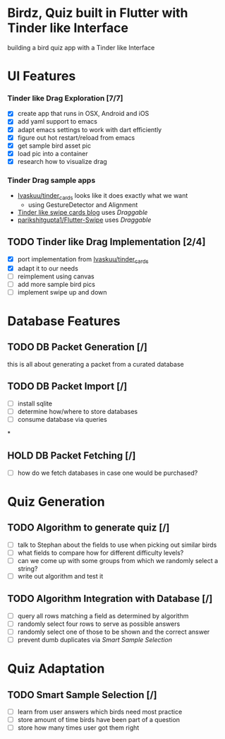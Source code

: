 * Birdz, Quiz built in Flutter with Tinder like Interface

building a bird quiz app with a Tinder like Interface

* UI Features

*** Tinder like Drag Exploration [7/7]
:LOGBOOK:
CLOCK: [2020-05-11 Mon 18:49]--[2020-05-11 Mon 19:19] =>  0:30
CLOCK: [2020-05-08 Fri 09:22]--[2020-05-08 Fri 09:34] =>  0:12
:END:

- [X] create app that runs in OSX, Android and iOS
- [X] add yaml support to emacs
- [X] adapt emacs settings to work with dart efficiently
- [X] figure out hot restart/reload from emacs
- [X] get sample bird asset pic
- [X] load pic into a container
- [X] research how to visualize drag
  
*** Tinder Drag sample apps

- [[https://github.com/Ivaskuu/tinder_cards][Ivaskuu/tinder_cards]] looks like it does exactly what we want 
  - using GestureDetector and Alignment
- [[https://medium.com/flutterpub/flutter-tinder-like-swipe-cards-2c189ca516eb][Tinder like swipe cards blog]] uses /Draggable/
- [[https://github.com/parikshitgupta1/Flutter-Swipe-][parikshitgupta1/Flutter-Swipe]] uses /Draggable/ 
  
** TODO Tinder like Drag Implementation [2/4]
:LOGBOOK:
CLOCK: [2020-05-11 Mon 19:21]--[2020-05-11 Mon 20:14] =>  0:53
:END:

- [X] port implementation from [[https://github.com/Ivaskuu/tinder_cards][Ivaskuu/tinder_cards]]
- [X] adapt it to our needs
- [ ] reimplement using canvas
- [ ] add more sample bird pics
- [ ] implement swipe up and down  

* Database Features

** TODO DB Packet Generation [/]

this is all about generating a packet from a curated database

** TODO DB Packet Import [/]

- [ ] install sqlite
- [ ] determine how/where to store databases
- [ ] consume database via queries

*

** HOLD DB Packet Fetching [/]

- [ ] how do we fetch databases in case one would be purchased?

* Quiz Generation

** TODO Algorithm to generate quiz [/]

- [ ] talk to Stephan about the fields to use when picking out similar birds
- [ ] what fields to compare how for different difficulty levels?
- [ ] can we come up with some groups from which we randomly select a string?
- [ ] write out algorithm and test it

** TODO Algorithm Integration with Database [/]

- [ ] query all rows matching a field as determined by algorithm
- [ ] randomly select four rows to serve as possible answers
- [ ] randomly select one of those to be shown and the correct answer
- [ ] prevent dumb duplicates via [[*Smart Sample Selection][Smart Sample Selection]]

* Quiz Adaptation

** TODO Smart Sample Selection [/]

- [ ] learn from user answers which birds need most practice
- [ ] store amount of time birds have been part of a question
- [ ] store how many times user got them right
